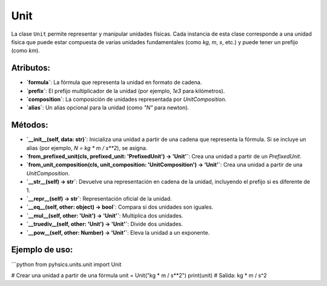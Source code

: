 Unit
====

La clase ``Unit`` permite representar y manipular unidades físicas. Cada instancia de esta clase corresponde a una unidad física que puede estar compuesta de varias unidades fundamentales (como `kg`, `m`, `s`, etc.) y puede tener un prefijo (como `km`).

Atributos:
---------

- **`formula`**: La fórmula que representa la unidad en formato de cadena.
- **`prefix`**: El prefijo multiplicador de la unidad (por ejemplo, `1e3` para kilómetros).
- **`composition`**: La composición de unidades representada por `UnitComposition`.
- **`alias`**: Un alias opcional para la unidad (como `"N"` para newton).

Métodos:
--------

- **`__init__(self, data: str)`**: Inicializa una unidad a partir de una cadena que representa la fórmula. Si se incluye un alias (por ejemplo, `N = kg * m / s**2`), se asigna.
- **`from_prefixed_unit(cls, prefixed_unit: 'PrefixedUnit') -> 'Unit'`**: Crea una unidad a partir de un `PrefixedUnit`.
- **`from_unit_composition(cls, unit_composition: 'UnitComposition') -> 'Unit'`**: Crea una unidad a partir de una `UnitComposition`.
- **`__str__(self) -> str`**: Devuelve una representación en cadena de la unidad, incluyendo el prefijo si es diferente de 1.
- **`__repr__(self) -> str`**: Representación oficial de la unidad.
- **`__eq__(self, other: object) -> bool`**: Compara si dos unidades son iguales.
- **`__mul__(self, other: 'Unit') -> 'Unit'`**: Multiplica dos unidades.
- **`__truediv__(self, other: 'Unit') -> 'Unit'`**: Divide dos unidades.
- **`__pow__(self, other: Number) -> 'Unit'`**: Eleva la unidad a un exponente.

Ejemplo de uso:
---------------
```python
from pyhsics.units.unit import Unit

# Crear una unidad a partir de una fórmula
unit = Unit("kg * m / s**2")
print(unit)  # Salida: kg * m / s^2
